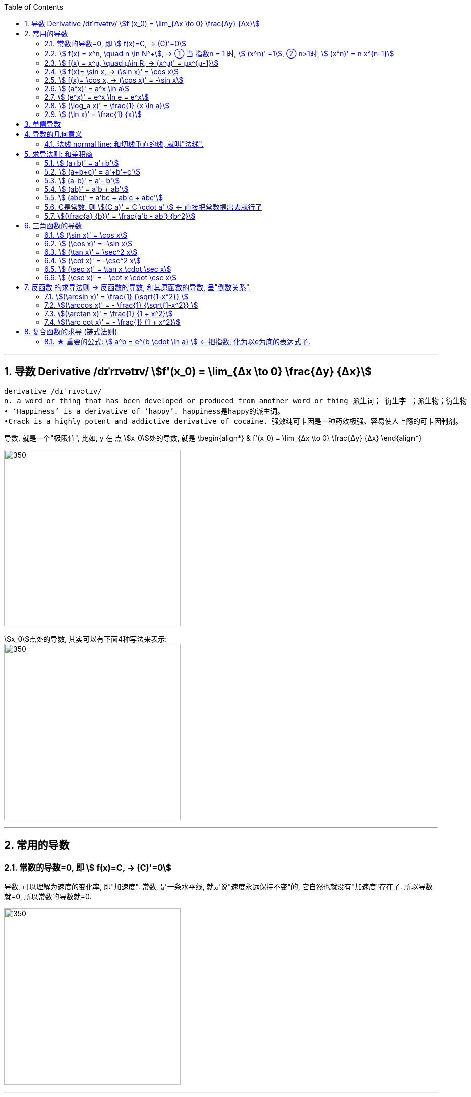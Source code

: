
:toc: left
:toclevels: 3
:sectnums:

---

== 导数 Derivative /dɪˈrɪvətɪv/ stem:[f'(x_0) = \lim_{Δx \to 0} \frac{Δy} {Δx}]

```
derivative /dɪˈrɪvətɪv/
n. a word or thing that has been developed or produced from another word or thing 派生词； 衍生字 ；派生物；衍生物
• ‘Happiness’ is a derivative of ‘happy’. happiness是happy的派生词。
•Crack is a highly potent and addictive derivative of cocaine. 强效纯可卡因是一种药效极强、容易使人上瘾的可卡因制剂。
```

导数, 就是一个"极限值", 比如, y 在 点 stem:[x_0]处的导数, 就是 \begin{align*}
& f'(x_0) = \lim_{Δx \to 0} \frac{Δy} {Δx}
\end{align*}

image:img/037.gif[350,350]

stem:[x_0]点处的导数, 其实可以有下面4种写法来表示: +
image:img/038.png[350,350]


---

== 常用的导数


=== 常数的导数=0, 即 stem:[ f(x)=C, -> (C)'=0]

导数, 可以理解为速度的变化率, 即"加速度".  常数, 是一条水平线, 就是说"速度永远保持不变"的, 它自然也就没有"加速度"存在了. 所以导数就=0, 所以常数的导数就=0.

image:img/128.png[350,350]

---

=== stem:[ f(x) = x^n, \quad n \in N^+], -> ① 当 指数n = 1 时, stem:[ (x^n)' =1], ② n>1时, stem:[ (x^n)' = n x^{n-1}]

\begin{align}
&f(x) = x^n, \quad n是正整数 \\
& ① 当 指数n = 1 时, \lim_{h \to 0} \frac{f(x+h)-f(x)} {h} =  \frac{f(x+h)^1 -f(x^1)} {h} = \frac{h} {h} = 1 \\
& 即: n=1时,  (x^n)' =1 \\
& ② 当 指数n > 1 时, \lim_{h \to 0} \frac{f(x+h)-f(x)} {h} =  \frac{f(x +h)^n -f(x^n)} {h} = n x^{n-1} \\
& 即: n>1时, (x^n)' = n x^{n-1}
\end{align}

image:img/039.png[350,350]


例如:
\begin{align}
(x^3)' = 3x^2
\end{align}

---

=== stem:[ f(x) = x^μ, \quad μ\in R, ->  (x^μ)' = μx^{μ-1}]

例:
\begin{align}
(\sqrt{x})' = (x^{\frac{1} {2}})' = \frac{1} {2} x^{ \frac{1} {2} -1} = \frac{1} {2} x^{-  \frac{1} {2}}
\end{align}

例:
\begin{align}
(x^{-3})' = -3x^{-4}
\end{align}

.标题
====
例如： 求 ① y = 1/x 在点 (1/2, 2) 处的切线的斜率(即导数). ② 求该切线的方程.
\begin{align}
&y = x^{-1}, 它的导数 y' = -1 x^{-1-1} = -x^{-2}. \\
& 然后把点(\frac{1}{2},2) 的x具体坐标值代入进去: \\
& y'|_{x=\frac{1}{2}} = -(\frac{1}{2})^{-2} = -4
\end{align}

所以, 该切线的方程就是 (用点斜式): stem:[ y- 2 = -4 (x-\frac{1}{2})] +
同样, 法线方程就是 : stem:[ y- 2 = \frac{1}{4} (x-\frac{1}{2})]
====




---

=== stem:[ f(x)= \sin x,  -> (\sin x)' = \cos x]

---

=== stem:[ f(x)= \cos x,  -> (\cos x)' = -\sin x]

---

=== stem:[  (a^x)' = a^x \ln a]

如:
\begin{align}
(2^x)' = 2^x \ln 2
\end{align}

---

=== stem:[  (e^x)' = e^x \ln e = e^x]

image:img/040.png[350,350]

---

=== stem:[ (\log_a x)' = \frac{1} {x \ln a}]

---

=== stem:[ (\ln x)' = \frac{1} {x}]

---

== 单侧导数

单侧导数, 就是从"某一侧"逼近某一x点时, 该点的切斜斜率.

所以, 左导数, 就是"从左侧向右"逼近了. 右导数, 就是"从右边向左"逼近了.

[options="autowidth"]
|===
|Header 1 |Header 2

|左导数
|写作: stem:[ f_-^' (x_0) = \lim_{h \to 0^-} \frac{f(x_0 +h) - f(x_0)} {h} ]

也可写作: +
image:img/041.png[350,350]

|右导数
|写作: stem:[ f_+^' (x_0) = \lim_{h \to 0^+} \frac{f(x_0 +h) - f(x_0)} {h} ]

也可写作: +
image:img/042.png[350,350]
|===

如: stem:[ y = |x|] 在 x=0 点处的导数, 左导数和右导数, 就不一样. +
image:img/043.png[350,350]

**如果某x点处, 它的左右导数不相等, 则改点处"不可导".** +
换言之, **某点出"可导"的充要条件是 <--> 它的左,右导数均存在, 且相等.**

---

== 导数的几何意义

**可导, 就意味着图像很"光滑". 即图像没有"尖角"存在 (因为尖角处的左右导数不相等). 并且还要满足: 切线不能垂直于x轴.** 如果切线是垂直于x轴的, 它的斜率就会是 +∞ 或 -∞了.

某点处的"导数", 就是该点处"切线的斜率". +
image:img/044.png[350,350]

---

=== 法线 normal line: 和切线垂直的线, 就叫"法线".

image:img/045.jpg[350,350]
image:img/046.webp[350,350]

法线与切线垂直, 两者的斜率乘积 = -1. +
所以, 既然切线的斜率是 stem:[ f'(x_0)], 所以法线的斜率就是 stem:[ -\frac{1} {f'(x_0)}]

根据直线的"点斜式"公式, 就有:

- 切线的方程: stem:[ y- y_0 = f'(x_0) \cdot (x - x_0)]
- 法线的方程: stem:[ y- y_0 = -\frac{1} {f'(x_0)} \cdot (x - x_0)]


image:img/047.webp[350,350]

---

== 求导法则: 和差积商

=== stem:[  (a+b)' = a'+b']

如: +
image:img/048.png[350,350]

---

=== stem:[  (a+b+c)' = a'+b'+c']

image:img/052.png[350,350]




---

=== stem:[  (a-b)' = a'- b']

---

=== stem:[  (ab)' = a'b + ab']

如: +
image:img/049.png[350,350]

例: +
image:img/053.png[350,350]


---

=== stem:[  (abc)' = a'bc + ab'c + abc']


---

=== C是常数, 则 stem:[(C a)' = C \cdot a' ] <- 直接把常数提出去就行了

如: +
image:img/050.png[350,350]

---

=== stem:[(\frac{a} {b})' = \frac{a'b - ab'} {b^2}]

如: +
image:img/051.png[350,350]

---

== 三角函数的导数

总结表

image:img/056.png[350,350]


---

=== stem:[ (\sin x)' = \cos x]

---

===  stem:[ (\cos x)' = -\sin x]

---

=== stem:[ (\tan x)' = \sec^2 x]

image:img/054.png[350,350]

---

=== stem:[ (\cot x)' = -\csc^2 x]

---

=== stem:[ (\sec x)' = \tan x \cdot \sec x]

image:img/055.png[350,350]

---

=== stem:[ (\csc x)' = - \cot x \cdot \csc x]

---

== 反函数 的求导法则 -> 反函数的导数, 和其原函数的导数, 呈"倒数关系".

原函数是 stem:[ y = f(x)], 其反函数是 stem:[ x = f(y)], 则, 反函数的导数, 就是"原函数导数"的倒数. 即:
\begin{align}
反函数的导数 [f^{-1}(y)]' = \frac{1} {原函数的导数 f'(x)}
\end{align}

换言之, 原函数的导数是 stem:[ \frac{Δy} {Δx}], 则其反函数的导数就是 stem:[ \frac{1} {\frac{Δx} {Δy}}]

换言之, 就是 关于 y=x 对称的 两条曲线上的镜像点, 它们的斜率之积 = 1.  "函数"与其"反函数"的图像, 就是关于 y=x 对称的. +
即如下图, 绿线与蓝线, 关于 y=x对称, 它们上面的镜像点 A 和 A' 点, 它们的斜率, 即两条红线的斜率, 相乘 = 1.

image:img/057.png[350,350]

---

=== stem:[(\arcsin x)' = \frac{1} {\sqrt{1-x^2}} ]

证明过程: +
image:img/058.png[350,350]

为什么 stem:[ cos y = \sqrt{1 - x^2}] ? 因为: +
image:img/059.png[350,350]

---

=== stem:[(\arccos x)' = - \frac{1} {\sqrt{1-x^2}} ]

---

=== stem:[(\arctan x)' =  \frac{1} {1 + x^2}]

---

=== stem:[(\arc cot x)' = - \frac{1} {1 + x^2}]



---

== 复合函数的求导 (链式法则)

image:img/059.svg[350,350]

又例: +
image:img/060.png[350,350]

.标题
====
例如： +
image:img/061.png[350,350]
====


更好的方法, 是从外层向内层, 一层层求导进去就行了.

image:img/063.png[350,350]


.标题
====
例如： +
image:img/062.png[350,350]
====


.标题
====
例如： +
image:img/064.png[350,350]
====

.标题
====
例如： +
image:img/065.png[350,350]
====

.标题
====
例如： +
image:img/066.png[350,350]
====
---

.标题
====
例如： +
image:img/067.png[350,350]
====

---

=== ★ 重要的公式: stem:[ a^b = e^{b \cdot \ln a} ] <- 把指数, 化为以e为底的表达式子.

image:img/069.png[350,350]

记忆法: +
image:img/084.png[350,350]



.标题
====
例如： +
image:img/070.png[350,350]
====


.标题
====
例如： +
image:img/068.png[350,350]


其实本例, 还有另一种做法: +

image:img/071.png[350,350]
====


.标题
====
例如： +
image:img/072.png[350,350]
====

---

